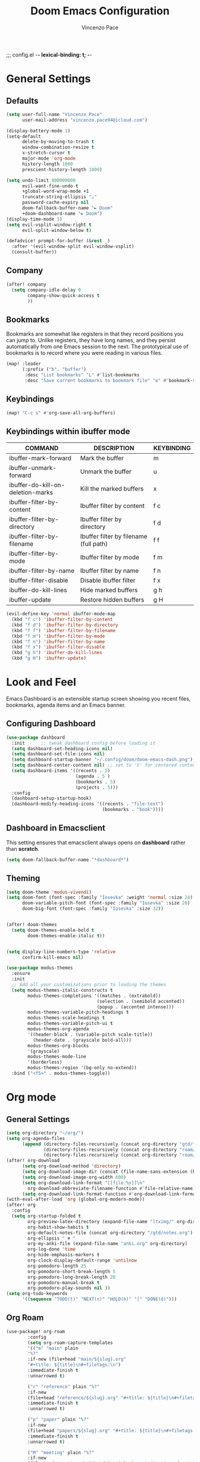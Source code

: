 ;;; config.el -*- lexical-binding: t; -*-


#+TITLE: Doom Emacs Configuration
#+author: Vincenzo Pace

#+property: header-args:emacs-lisp :tangle yes :comments link
#+property: header-args:elisp :exports code
#+property: header-args :tangle no :results silent :eval no-export
#+embed: LICENCE :description MIT licence file
#+options: coverpage:yes
#+startup: fold


* General Settings
** Defaults
#+begin_src emacs-lisp
(setq user-full-name "Vincenzo Pace"
      user-mail-address "vincenzo.pace94@icloud.com")

(display-battery-mode 1)
(setq-default
      delete-by-moving-to-trash t
      window-combination-resize t
      x-stretch-cursor t
      major-mode 'org-mode
      history-length 1000
      prescient-history-length 1000)

(setq undo-limit 800000000
      evil-want-fine-undo t
      +global-word-wrap-mode +1
      truncate-string-ellipsis "…"
      password-cache-expiry nil
      doom-fallback-buffer-name "► Doom"
      +doom-dashboard-name "► Doom")
(display-time-mode 1)
(setq evil-vsplit-window-right t
      evil-split-window-below t)

(defadvice! prompt-for-buffer (&rest _)
  :after '(evil-window-split evil-window-vsplit)
  (consult-buffer))
#+end_src
** Company
#+begin_src emacs-lisp
(after! company
  (setq company-idle-delay 0
        company-show-quick-access t
        ))
#+end_src

** Bookmarks
Bookmarks are somewhat like registers in that they record positions you can jump to.  Unlike registers, they have long names, and they persist automatically from one Emacs session to the next. The prototypical use of bookmarks is to record where you were reading in various files.

#+BEGIN_SRC emacs-lisp
(map! :leader
      (:prefix ("b". "buffer")
       :desc "List bookmarks" "L" #'list-bookmarks
       :desc "Save current bookmarks to bookmark file" "w" #'bookmark-save))
#+END_SRC
** Keybindings
#+begin_src emacs-lisp
(map! "C-c s" #'org-save-all-org-buffers)
#+end_src

** Keybindings within ibuffer mode
| COMMAND                           | DESCRIPTION                            | KEYBINDING |
|-----------------------------------+----------------------------------------+------------|
| ibuffer-mark-forward              | Mark the buffer                        | m          |
| ibuffer-unmark-forward            | Unmark the buffer                      | u          |
| ibuffer-do-kill-on-deletion-marks | Kill the marked buffers                | x          |
| ibuffer-filter-by-content         | Ibuffer filter by content              | f c        |
| ibuffer-filter-by-directory       | Ibuffer filter by directory            | f d        |
| ibuffer-filter-by-filename        | Ibuffer filter by filename (full path) | f f        |
| ibuffer-filter-by-mode            | Ibuffer filter by mode                 | f m        |
| ibuffer-filter-by-name            | Ibuffer filter by name                 | f n        |
| ibuffer-filter-disable            | Disable ibuffer filter                 | f x        |
| ibuffer-do-kill-lines             | Hide marked buffers                    | g h        |
| ibuffer-update                    | Restore hidden buffers                 | g H        |

#+begin_src emacs-lisp
(evil-define-key 'normal ibuffer-mode-map
  (kbd "f c") 'ibuffer-filter-by-content
  (kbd "f d") 'ibuffer-filter-by-directory
  (kbd "f f") 'ibuffer-filter-by-filename
  (kbd "f m") 'ibuffer-filter-by-mode
  (kbd "f n") 'ibuffer-filter-by-name
  (kbd "f x") 'ibuffer-filter-disable
  (kbd "g h") 'ibuffer-do-kill-lines
  (kbd "g H") 'ibuffer-update)
#+end_src
* Look and Feel
Emacs Dashboard is an extensible startup screen showing you recent files, bookmarks, agenda items and an Emacs banner.

** Configuring Dashboard
#+begin_src emacs-lisp
(use-package dashboard
  :init      ;; tweak dashboard config before loading it
  (setq dashboard-set-heading-icons nil)
  (setq dashboard-set-file-icons nil)
  (setq dashboard-startup-banner "~/.config/doom/doom-emacs-dash.png")  ;; use custom image as banner
  (setq dashboard-center-content nil) ;; set to 't' for centered content
  (setq dashboard-items '((recents . 5)
                          (agenda . 5 )
                          (bookmarks . 5)
                          (projects . 5)))
  :config
  (dashboard-setup-startup-hook)
  (dashboard-modify-heading-icons '((recents . "file-text")
                                    (bookmarks . "book"))))
#+end_src

** Dashboard in Emacsclient
This setting ensures that emacsclient always opens on *dashboard* rather than *scratch*.
#+begin_src emacs-lisp
(setq doom-fallback-buffer-name "*dashboard*")
#+end_src

** Theming
#+begin_src emacs-lisp
(setq doom-theme 'modus-vivendi)
(setq doom-font (font-spec :family "Iosevka" :weight 'normal :size 24)
      doom-variable-pitch-font (font-spec :family "Iosevka" :size 28)
      doom-big-font (font-spec :family "Iosevka" :size 32))


(after! doom-themes
  (setq doom-themes-enable-bold t
        doom-themes-enable-italic t))


(setq display-line-numbers-type 'relative
      confirm-kill-emacs nil)

(use-package modus-themes
  :ensure
  :init
  ;; Add all your customizations prior to loading the themes
  (setq modus-themes-italic-constructs t
        modus-themes-completions '((matches . (extrabold))
                                  (selection . (semibold accented))
                                  (popup . (accented intense)))
        modus-themes-variable-pitch-headings t
        modus-themes-scale-headings t
        modus-themes-variable-pitch-ui t
        modus-themes-org-agenda
        '((header-block . (variable-pitch scale-title))
          (header-date . (grayscale bold-all)))
        modus-themes-org-blocks
        '(grayscale)
        modus-themes-mode-line
        '(borderless)
        modus-themes-region '(bg-only no-extend))
  :bind ("<f5>" . modus-themes-toggle))
#+end_src
* Org mode
** General Settings
#+begin_src emacs-lisp
(setq org-directory "~/org/")
(setq org-agenda-files
      (append (directory-files-recursively (concat org-directory "gtd/") "\\.org$")
              (directory-files-recursively (concat org-directory "roam/daily/") "\\.org$")
              (directory-files-recursively (concat org-directory "roam/main/") "\\.org$")))
(after! org-download
      (setq org-download-method 'directory)
      (setq org-download-image-dir (concat (file-name-sans-extension (buffer-file-name)) "-img"))
      (setq org-download-image-org-width 600)
      (setq org-download-link-format "[[file:%s]]\n"
        org-download-abbreviate-filename-function #'file-relative-name)
      (setq org-download-link-format-function #'org-download-link-format-function-default))
(with-eval-after-load 'org (global-org-modern-mode))
(after! org
  :config
  (setq org-startup-folded t
        org-preview-latex-directory (expand-file-name "ltximg/" org-directory)
        org-habit-show-habits t
        org-default-notes-file (concat org-directory "/gtd/notes.org")
        org-ellipsis " ▼ "
        org-my-anki-file (expand-file-name "anki.org" org-directory)
        org-log-done 'time
        org-hide-emphasis-markers t
        org-clock-display-default-range 'untilnow
        org-pomodoro-length 25
        org-pomodoro-short-break-length 5
        org-pomodoro-long-break-length 20
        org-pomodoro-manual-break t
        org-pomodoro-play-sounds nil ))
(setq org-todo-keywords
      '((sequence "TODO(t)" "NEXT(n)" "HOLD(h)" "|" "DONE(d)")))
      #+end_src
** Org Roam
#+begin_src emacs-lisp
(use-package! org-roam
        :config
        (setq org-roam-capture-templates
        '(("m" "main" plain
        "%?"
        :if-new (file+head "main/${slug}.org"
        "#+title: ${title}\n#+filetags:\n")
        :immediate-finish t
        :unnarrowed t)

        ("r" "reference" plain "%?"
        :if-new
        (file+head "reference/${slug}.org" "#+title: ${title}\n#+filetags: \n- source :: \n\n ")
        :immediate-finish t
        :unnarrowed t)

        ("p" "paper" plain "%?"
        :if-new
        (file+head "papers/${slug}.org" "#+title: ${title}\n#+filetags: :paper:\n- source ::  \n \n* Content \n* Research Gap \n* Limitations \n* Contribution \n* Open Questions\n* Evidence\n* Other")
        :immediate-finish t
        :unnarrowed t)

        ("M" "meeting" plain "%?"
        :if-new
        (file+head "meetings/%<%Y%m%d%S>-${slug}.org" "Meeting of : %t\n#+filetags: :meeting:\n")
        :immediate-finish t
        :unnarrowed t)

        ("b" "book notes" plain
        "\n* Source\n\nAuthor: %^{Author}\nTitle: ${title}\nYear: %^{Year}\n\n* Summary\n\n%?"
        :if-new (file+head "%<%Y%m%d%H%M%S>-${slug}.org" "#+title: ${title}\n")
        :unnarrowed t)))
(setq org-roam-dailies-capture-templates
      '(("d" "default" entry
                        "* %?"
                        :target (file+head "%<%Y-%m-%d>.org"
"#+title: %<%Y-%m-%d %a>
#+filetags:

,#+BEGIN: clocktable
,#+END:
\n* The one thing \n* Today \n* Goals\n - [ ]

      ")
    )
  )
))
#+end_src
** Org Pomodoro Statusbar
#+begin_src emacs-lisp
(defun ruborcalor/org-pomodoro-time ()
  "Return the remaining pomodoro time"
  (if (org-pomodoro-active-p)
      (cl-case org-pomodoro-state
        (:pomodoro
           (format "Pomo: %d minutes - %s" (/ (org-pomodoro-remaining-seconds) 60) org-clock-heading))
        (:short-break
         (format "Short break time: %d minutes" (/ (org-pomodoro-remaining-seconds) 60)))
        (:long-break
         (format "Long break time: %d minutes" (/ (org-pomodoro-remaining-seconds) 60)))
        (:overtime
         (format "Overtime! %d minutes" (/ (org-pomodoro-remaining-seconds) 60))))
    "No active pomo"))
#+end_src
** Org-auto-tangle
#+begin_src emacs-lisp
(use-package org-auto-tangle
  :defer t
  :hook (org-mode . org-auto-tangle-mode)
  :config
  (setq org-auto-tangle-default t))
#+end_src
** Org Capture
#+begin_src emacs-lisp
(use-package! anki-editor
  :commands (anki-editor-mode)
  :init
  (map! :leader
      :desc "Anki Push tree"
      "m a p" #'anki-editor-push-new-notes)
  :hook (org-capture-after-finalize . anki-editor-reset-cloze-number) ; Reset cloze-number after each capture.
)
;; Org-capture templates
(setq org-my-anki-file "~/org/anki.org")
(defun my-anki-editor-mode-hook ()
  (when (string-equal (buffer-file-name) (expand-file-name "~/org/anki.org"))
    (anki-editor-mode)))

(add-hook 'find-file-hook 'my-anki-editor-mode-hook)

(after! org
    (add-to-list 'org-capture-templates
    '("a" "Anki basic"
               entry
               (file+headline org-my-anki-file "Dispatch Shelf")
               "* %<%H:%M>   %^g\n:PROPERTIES:\n:ANKI_NOTE_TYPE: Basic\n:ANKI_DECK: Mega\n:END:\n** Front\n%?\n** Back\n"))
    (add-to-list 'org-capture-templates
             '("A" "Anki cloze"
               entry
               (file+headline org-my-anki-file "Dispatch Shelf")
               "* %<%H:%M>   %^g\n:PROPERTIES:\n:ANKI_NOTE_TYPE: Cloze\n:ANKI_DECK: Mega\n:END:\n** Text\n%x\n** Extra\n"))
    (add-to-list 'org-capture-templates
                '("g" "Game Dev Notes"
                  entry
                  (file+headline "~/org/my_rpg.org" "Capture")
                   "* %?\nEntered on %U\n  %i\n  %a"))
    (add-to-list 'org-capture-templates
                '("r" "Reading List"
                  entry
                  (file+headline "~/org/reading_list.org" "Capture")
                   "* %?Title\nby Author \n\nEntered on %U\n  %i\n  %a \n "))
    (add-to-list 'org-capture-templates
                '("n" "Notes"
                  entry
                  (file+headline "~/org/gtd/notes.org" "Capture")
                   "* %?\n  %i\n  %a"))
    (add-to-list 'org-capture-templates
                '("t" "ToDo"
                  entry
                  (file+headline "~/org/gtd/inbox.org" "Capture")
                   "* TODO %?\n  %i\n  %a")))
;; Allow Emacs to access content from clipboard.
(setq select-enable-clipboard t
      select-enable-primary t)

(defadvice org-capture-finalize
    (after delete-capture-frame activate)
  "Advise capture-finalize to close the frame"
  (if (equal "org-capture" (frame-parameter nil 'name))
      (delete-frame)))

(defadvice org-capture-destroy
    (after delete-capture-frame activate)
  "Advise capture-destroy to close the frame"
  (if (equal "org-capture" (frame-parameter nil 'name))
      (delete-frame)))

(defun make-orgcapture-frame ()
    "Create a new frame and run org-capture."
    (interactive)
    (make-frame '((name . "org-capture") (window-system . x)))
    (select-frame-by-name "org-capture")
    (org-capture)
    ;;(delete-other-windows)
    )
#+end_src
** Org agenda
#+begin_src emacs-lisp
(setq org-agenda-custom-commands
      '(("d" "Completed tasks today"
         agenda ""
         ((org-agenda-start-day "+0d")
          (org-agenda-span 1)
          (org-agenda-entry-types '(:closed))))))

#+end_src
* Packages
** Leetcode
#+begin_src emacs-lisp
(setq leetcode-prefer-language "rust")
(setq leetcode-save-solutions t)
(setq leetcode-directory "~/code/leetcode")
#+end_src

* DIRED
Dired is the file manager within Emacs.  Below, I setup keybindings for image previews (peep-dired).  Doom Emacs does not use 'SPC d' for any of its keybindings, so I've chosen the format of 'SPC d' plus 'key'.

** Keybindings To Open Dired

| COMMAND    | DESCRIPTION                        | KEYBINDING |
|------------+------------------------------------+------------|
| dired      | /Open dired file manager/            | SPC d d    |
| dired-jump | /Jump to current directory in dired/ | SPC d j    |

** Keybindings Within Dired
*** Basic dired commands

| COMMAND                 | DESCRIPTION                                 | KEYBINDING |
|-------------------------+---------------------------------------------+------------|
| dired-view-file         | /View file in dired/                          | SPC d v    |
| dired-up-directory      | /Go up in directory tree/                     | h          |
| dired-find-file         | /Go down in directory tree (or open if file)/ | l          |
| dired-next-line         | Move down to next line                      | j          |
| dired-previous-line     | Move up to previous line                    | k          |
| dired-mark              | Mark file at point                          | m          |
| dired-unmark            | Unmark file at point                        | u          |
| dired-do-copy           | Copy current file or marked files           | C          |
| dired-do-rename         | Rename current file or marked files         | R          |
| dired-hide-details      | Toggle detailed listings on/off             | (          |
| dired-git-info-mode     | Toggle git information on/off               | )          |
| dired-create-directory  | Create new empty directory                  | +          |
| dired-diff              | Compare file at point with another          | =          |
| dired-subtree-toggle    | Toggle viewing subtree at point             | TAB        |

*** Dired commands using regex

| COMMAND                 | DESCRIPTION                | KEYBINDING |
|-------------------------+----------------------------+------------|
| dired-mark-files-regexp | Mark files using regex     | % m        |
| dired-do-copy-regexp    | Copy files using regex     | % C        |
| dired-do-rename-regexp  | Rename files using regex   | % R        |
| dired-mark-files-regexp | Mark all files using regex | * %        |

*** File permissions and ownership

| COMMAND         | DESCRIPTION                      | KEYBINDING |
|-----------------+----------------------------------+------------|
| dired-do-chgrp  | Change the group of marked files | g G        |
| dired-do-chmod  | Change the mode of marked files  | M          |
| dired-do-chown  | Change the owner of marked files | O          |
| dired-do-rename | Rename file or all marked files  | R          |

#+begin_src emacs-lisp
(map! :leader
      (:prefix ("d" . "dired")
       :desc "Open dired" "d" #'dired
       :desc "Dired jump to current" "j" #'dired-jump)
      (:after dired
       (:map dired-mode-map
        :desc "Peep-dired image previews" "d p" #'peep-dired
        :desc "Dired view file" "d v" #'dired-view-file)))

(evil-define-key 'normal dired-mode-map
  (kbd "M-RET") 'dired-display-file
  (kbd "h") 'dired-up-directory
  (kbd "l") 'dired-open-file ; use dired-find-file instead of dired-open.
  (kbd "m") 'dired-mark
  (kbd "t") 'dired-toggle-marks
  (kbd "u") 'dired-unmark
  (kbd "C") 'dired-do-copy
  (kbd "D") 'dired-do-delete
  (kbd "J") 'dired-goto-file
  (kbd "M") 'dired-do-chmod
  (kbd "O") 'dired-do-chown
  (kbd "P") 'dired-do-print
  (kbd "R") 'dired-do-rename
  (kbd "T") 'dired-do-touch
  (kbd "Y") 'dired-copy-filenamecopy-filename-as-kill ; copies filename to kill ring.
  (kbd "Z") 'dired-do-compress
  (kbd "+") 'dired-create-directory
  (kbd "-") 'dired-do-kill-lines
  (kbd "% l") 'dired-downcase
  (kbd "% m") 'dired-mark-files-regexp
  (kbd "% u") 'dired-upcase
  (kbd "* %") 'dired-mark-files-regexp
  (kbd "* .") 'dired-mark-extension
  (kbd "* /") 'dired-mark-directories
  (kbd "; d") 'epa-dired-do-decrypt
  (kbd "; e") 'epa-dired-do-encrypt)
;; Get file icons in dired
;; With dired-open plugin, you can launch external programs for certain extensions
;; For example, I set all .png files to open in 'sxiv' and all .mp4 files to open in 'mpv'
(setq dired-open-extensions '(("gif" . "sxiv")
                              ("jpg" . "sxiv")
                              ("png" . "sxiv")
                              ("mkv" . "mpv")
                              ("mp4" . "mpv")))
#+end_src

** Keybindings Within Dired With Peep-Dired-Mode Enabled
If peep-dired is enabled, you will get image previews as you go up/down with 'j' and 'k'

| COMMAND              | DESCRIPTION                              | KEYBINDING |
|----------------------+------------------------------------------+------------|
| peep-dired           | /Toggle previews within dired/             | SPC d p    |
| peep-dired-next-file | /Move to next file in peep-dired-mode/     | j          |
| peep-dired-prev-file | /Move to previous file in peep-dired-mode/ | k          |

#+BEGIN_SRC emacs-lisp
(evil-define-key 'normal peep-dired-mode-map
  (kbd "j") 'peep-dired-next-file
  (kbd "k") 'peep-dired-prev-file)
(add-hook 'peep-dired-hook 'evil-normalize-keymaps)
#+END_SRC

** Making deleted files go to trash can
#+begin_src emacs-lisp
(setq delete-by-moving-to-trash t
      trash-directory "~/.local/share/Trash/files/")
#+end_src

=NOTE=: For convenience, you may want to create a symlink to 'local/share/Trash' in your home directory:
#+begin_example
cd ~/
ln -s ~/.local/share/Trash .
#+end_example

* EMOJIS
Emojify is an Emacs extension to display emojis. It can display github style emojis like :smile: or plain ascii ones like :).

#+begin_src emacs-lisp
(use-package emojify
  :hook (after-init . global-emojify-mode))
#+end_src

* NEOTREE
Neotree is a file tree viewer.  When you open neotree, it jumps to the current file thanks to neo-smart-open.  The neo-window-fixed-size setting makes the neotree width be adjustable.  Doom Emacs had no keybindings set for neotree.  Since Doom Emacs uses 'SPC t' for 'toggle' keybindings, I used 'SPC t n' for toggle-neotree.

| COMMAND        | DESCRIPTION               | KEYBINDING |
|----------------+---------------------------+------------|
| neotree-toggle | /Toggle neotree/            | SPC t n    |
| neotree- dir   | /Open directory in neotree/ | SPC d n    |

#+BEGIN_SRC emacs-lisp
(after! neotree
  (setq neo-smart-open t
        neo-window-fixed-size nil))
(after! doom-themes
  (setq doom-neotree-enable-variable-pitch t))
(map! :leader
      :desc "Toggle neotree file viewer" "t n" #'neotree-toggle
      :desc "Open directory in neotree" "d n" #'neotree-dir)
#+END_SRC

* MODELINE
The modeline is the bottom status bar that appears in Emacs windows.  For more information on what is available to configure in the Doom modeline, check out:
https://github.com/seagle0128/doom-modeline

#+begin_src emacs-lisp
(set-face-attribute 'mode-line nil :font "Iosevka")
(setq doom-modeline-height 30     ;; sets modeline height
      doom-modeline-bar-width 5   ;; sets right bar width
      doom-modeline-persp-name t  ;; adds perspective name to modeline
      doom-modeline-persp-icon t) ;; adds folder icon next to persp name
(defun doom-modeline-conditional-buffer-encoding ()
  "We expect the encoding to be LF UTF-8, so only show the modeline when this is not the case"
  (setq-local doom-modeline-buffer-encoding
              (unless (and (memq (plist-get (coding-system-plist buffer-file-coding-system) :category)
                                 '(coding-category-undecided coding-category-utf-8))
                           (not (memq (coding-system-eol-type buffer-file-coding-system) '(1 2))))
                t)))

;;(add-hook 'after-change-major-mode-hook #'doom-modeline-conditional-buffer-encoding)
#+end_src

* COPILOT
#+begin_src emacs-lisp
(use-package! copilot
  :hook (prog-mode . copilot-mode)
  :bind (:map copilot-completion-map
              ("<tab>" . 'copilot-accept-completion)
              ("TAB" . 'copilot-accept-completion)
              ("C-TAB" . 'copilot-accept-completion-by-word)
              ("C-<tab>" . 'copilot-accept-completion-by-word)
              ("C-n" . 'copilot-next-completion)
              ("C-p" . 'copilot-previous-completion))

  :config
  (add-to-list 'copilot-indentation-alist '(prog-mode 2))
  (add-to-list 'copilot-indentation-alist '(python-mode 2))
  (add-to-list 'copilot-indentation-alist '(closure-mode 2))
  (add-to-list 'copilot-indentation-alist '(emacs-lisp-mode 2)))
#+end_src
*
